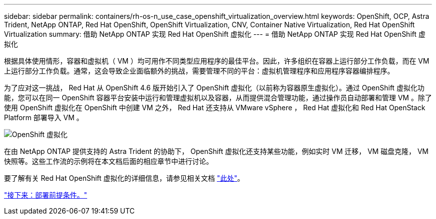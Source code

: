 ---
sidebar: sidebar 
permalink: containers/rh-os-n_use_case_openshift_virtualization_overview.html 
keywords: OpenShift, OCP, Astra Trident, NetApp ONTAP, Red Hat OpenShift, OpenShift Virtualization, CNV, Container Native Virtualization, Red Hat OpenShift Virtualization 
summary: 借助 NetApp ONTAP 实现 Red Hat OpenShift 虚拟化 
---
= 借助 NetApp ONTAP 实现 Red Hat OpenShift 虚拟化


根据具体使用情形，容器和虚拟机（ VM ）均可用作不同类型应用程序的最佳平台。因此，许多组织在容器上运行部分工作负载，而在 VM 上运行部分工作负载。通常，这会导致企业面临额外的挑战，需要管理不同的平台：虚拟机管理程序和应用程序容器编排程序。

为了应对这一挑战， Red Hat 从 OpenShift 4.6 版开始引入了 OpenShift 虚拟化（以前称为容器原生虚拟化）。通过 OpenShift 虚拟化功能，您可以在同一 OpenShift 容器平台安装中运行和管理虚拟机以及容器，从而提供混合管理功能，通过操作员自动部署和管理 VM 。除了使用 OpenShift 虚拟化在 OpenShift 中创建 VM 之外， Red Hat 还支持从 VMware vSphere ， Red Hat 虚拟化和 Red Hat OpenStack Platform 部署导入 VM 。

image::redhat_openshift_image44.jpg[OpenShift 虚拟化]

在由 NetApp ONTAP 提供支持的 Astra Trident 的协助下， OpenShift 虚拟化还支持某些功能，例如实时 VM 迁移， VM 磁盘克隆， VM 快照等。这些工作流的示例将在本文档后面的相应章节中进行讨论。

要了解有关 Red Hat OpenShift 虚拟化的详细信息，请参见相关文档 https://www.openshift.com/learn/topics/virtualization/["此处"]。

link:rh-os-n_use_case_openshift_virtualization_deployment_prerequisites.html["接下来：部署前提条件。"]
